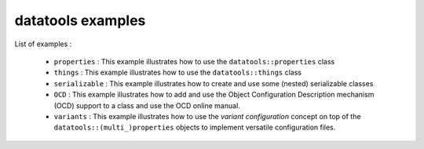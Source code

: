 ==================
datatools examples
==================

List of examples :

 * ``properties`` : This example illustrates how to use the
   ``datatools::properties`` class
 * ``things`` : This example illustrates how to use the
   ``datatools::things`` class
 * ``serializable`` : This example illustrates how to create and
   use some (nested) serializable classes
 * ``OCD`` : This example illustrates how to add and use the
   Object Configuration Description mechanism (OCD) support to
   a class and use the OCD online manual.
 * ``variants`` : This example illustrates how to use the
   *variant configuration* concept on top of the ``datatools::(multi_)properties`` objects
   to implement versatile configuration files.
